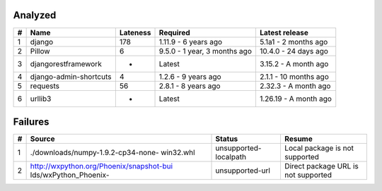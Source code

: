 Analyzed
********
+-----+------------------------+------------+------------------------------+-----------------------+
| #   | Name                   |  Lateness  |                     Required |        Latest release |
+=====+========================+============+==============================+=======================+
| 1   | django                 |    178     |         1.11.9 - 6 years ago |  5.1a1 - 2 months ago |
+-----+------------------------+------------+------------------------------+-----------------------+
| 2   | Pillow                 |     6      | 9.5.0 - 1 year, 3 months ago |  10.4.0 - 24 days ago |
+-----+------------------------+------------+------------------------------+-----------------------+
| 3   | djangorestframework    |     -      |                       Latest |  3.15.2 - A month ago |
+-----+------------------------+------------+------------------------------+-----------------------+
| 4   | django-admin-shortcuts |     4      |          1.2.6 - 9 years ago | 2.1.1 - 10 months ago |
+-----+------------------------+------------+------------------------------+-----------------------+
| 5   | requests               |     56     |          2.8.1 - 8 years ago |  2.32.3 - A month ago |
+-----+------------------------+------------+------------------------------+-----------------------+
| 6   | urllib3                |     -      |                       Latest | 1.26.19 - A month ago |
+-----+------------------------+------------+------------------------------+-----------------------+

Failures
********
+-----+------------------------------------------+-----------------------+-------------------------------------+
| #   | Source                                   |        Status         | Resume                              |
+=====+==========================================+=======================+=====================================+
| 1   | ./downloads/numpy-1.9.2-cp34-none-       | unsupported-localpath | Local package is not supported      |
|     | win32.whl                                |                       |                                     |
+-----+------------------------------------------+-----------------------+-------------------------------------+
| 2   | http://wxpython.org/Phoenix/snapshot-bui |    unsupported-url    | Direct package URL is not supported |
|     | lds/wxPython_Phoenix-                    |                       |                                     |
+-----+------------------------------------------+-----------------------+-------------------------------------+
